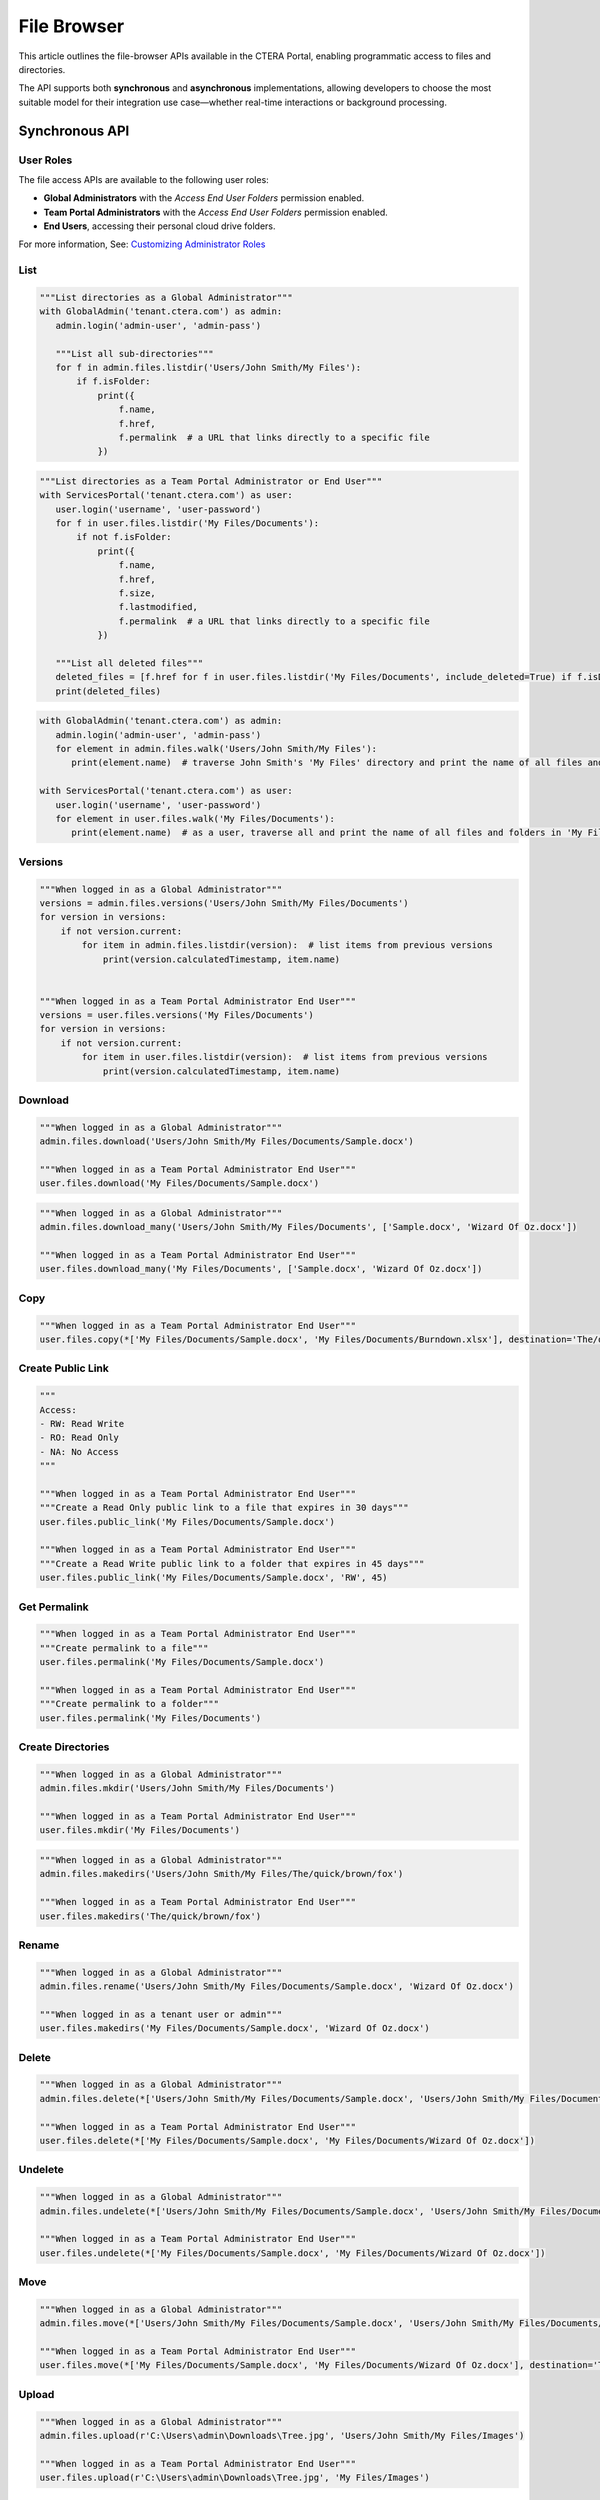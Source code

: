 ============
File Browser
============

This article outlines the file-browser APIs available in the CTERA Portal, enabling programmatic access to files and directories.

The API supports both **synchronous** and **asynchronous** implementations, allowing developers to choose the most suitable model
for their integration use case—whether real-time interactions or background processing.


Synchronous API
===============


User Roles
----------

The file access APIs are available to the following user roles:

- **Global Administrators** with the `Access End User Folders` permission enabled.
- **Team Portal Administrators** with the `Access End User Folders` permission enabled.
- **End Users**, accessing their personal cloud drive folders.

For more information, See: `Customizing Administrator Roles <https://kb.ctera.com/docs/customizing-administrator-roles-2>`_

List
----

.. automethod:: cterasdk.core.files.browser.FileBrowser.listdir
   :noindex:

.. code:: python

   """List directories as a Global Administrator"""
   with GlobalAdmin('tenant.ctera.com') as admin:
      admin.login('admin-user', 'admin-pass')

      """List all sub-directories"""
      for f in admin.files.listdir('Users/John Smith/My Files'):
          if f.isFolder:
              print({
                  f.name,
                  f.href,
                  f.permalink  # a URL that links directly to a specific file
              })

.. code:: python

   """List directories as a Team Portal Administrator or End User"""
   with ServicesPortal('tenant.ctera.com') as user:
      user.login('username', 'user-password')
      for f in user.files.listdir('My Files/Documents'):
          if not f.isFolder:
              print({
                  f.name,
                  f.href,
                  f.size,
                  f.lastmodified,
                  f.permalink  # a URL that links directly to a specific file
              })

      """List all deleted files"""
      deleted_files = [f.href for f in user.files.listdir('My Files/Documents', include_deleted=True) if f.isDeleted]
      print(deleted_files)

.. automethod:: cterasdk.core.files.browser.FileBrowser.walk
   :noindex:

.. code:: python

   with GlobalAdmin('tenant.ctera.com') as admin:
      admin.login('admin-user', 'admin-pass')
      for element in admin.files.walk('Users/John Smith/My Files'):
         print(element.name)  # traverse John Smith's 'My Files' directory and print the name of all files and folders

   with ServicesPortal('tenant.ctera.com') as user:
      user.login('username', 'user-password')
      for element in user.files.walk('My Files/Documents'):
         print(element.name)  # as a user, traverse all and print the name of all files and folders in 'My Files/Documents'

Versions
--------

.. automethod:: cterasdk.core.files.browser.FileBrowser.versions
   :noindex:

.. code:: python

   """When logged in as a Global Administrator"""
   versions = admin.files.versions('Users/John Smith/My Files/Documents')
   for version in versions:
       if not version.current:
           for item in admin.files.listdir(version):  # list items from previous versions
               print(version.calculatedTimestamp, item.name)


   """When logged in as a Team Portal Administrator End User"""
   versions = user.files.versions('My Files/Documents')
   for version in versions:
       if not version.current:
           for item in user.files.listdir(version):  # list items from previous versions
               print(version.calculatedTimestamp, item.name)

Download
--------

.. automethod:: cterasdk.core.files.browser.FileBrowser.download
   :noindex:

.. code:: python

   """When logged in as a Global Administrator"""
   admin.files.download('Users/John Smith/My Files/Documents/Sample.docx')

   """When logged in as a Team Portal Administrator End User"""
   user.files.download('My Files/Documents/Sample.docx')

.. automethod:: cterasdk.core.files.browser.FileBrowser.download_many
   :noindex:

.. code:: python

   """When logged in as a Global Administrator"""
   admin.files.download_many('Users/John Smith/My Files/Documents', ['Sample.docx', 'Wizard Of Oz.docx'])

   """When logged in as a Team Portal Administrator End User"""
   user.files.download_many('My Files/Documents', ['Sample.docx', 'Wizard Of Oz.docx'])

Copy
----

.. automethod:: cterasdk.core.files.browser.FileBrowser.copy
   :noindex:

.. code:: python

   """When logged in as a Team Portal Administrator End User"""
   user.files.copy(*['My Files/Documents/Sample.docx', 'My Files/Documents/Burndown.xlsx'], destination='The/quick/brown/fox')


Create Public Link
------------------

.. automethod:: cterasdk.core.files.browser.FileBrowser.public_link
   :noindex:

.. code:: python

   """
   Access:
   - RW: Read Write
   - RO: Read Only
   - NA: No Access
   """

   """When logged in as a Team Portal Administrator End User"""
   """Create a Read Only public link to a file that expires in 30 days"""
   user.files.public_link('My Files/Documents/Sample.docx')

   """When logged in as a Team Portal Administrator End User"""
   """Create a Read Write public link to a folder that expires in 45 days"""
   user.files.public_link('My Files/Documents/Sample.docx', 'RW', 45)


Get Permalink
-------------

.. automethod:: cterasdk.core.files.browser.FileBrowser.permalink
   :noindex:

.. code:: python

   """When logged in as a Team Portal Administrator End User"""
   """Create permalink to a file"""
   user.files.permalink('My Files/Documents/Sample.docx')

   """When logged in as a Team Portal Administrator End User"""
   """Create permalink to a folder"""
   user.files.permalink('My Files/Documents')


Create Directories
------------------

.. automethod:: cterasdk.core.files.browser.CloudDrive.mkdir
   :noindex:

.. code:: python

   """When logged in as a Global Administrator"""
   admin.files.mkdir('Users/John Smith/My Files/Documents')

   """When logged in as a Team Portal Administrator End User"""
   user.files.mkdir('My Files/Documents')

.. automethod:: cterasdk.core.files.browser.CloudDrive.makedirs
   :noindex:

.. code:: python

   """When logged in as a Global Administrator"""
   admin.files.makedirs('Users/John Smith/My Files/The/quick/brown/fox')

   """When logged in as a Team Portal Administrator End User"""
   user.files.makedirs('The/quick/brown/fox')

Rename
------

.. automethod:: cterasdk.core.files.browser.CloudDrive.rename
   :noindex:

.. code:: python

   """When logged in as a Global Administrator"""
   admin.files.rename('Users/John Smith/My Files/Documents/Sample.docx', 'Wizard Of Oz.docx')

   """When logged in as a tenant user or admin"""
   user.files.makedirs('My Files/Documents/Sample.docx', 'Wizard Of Oz.docx')

Delete
------

.. automethod:: cterasdk.core.files.browser.CloudDrive.delete
   :noindex:

.. code:: python

   """When logged in as a Global Administrator"""
   admin.files.delete(*['Users/John Smith/My Files/Documents/Sample.docx', 'Users/John Smith/My Files/Documents/Wizard Of Oz.docx'])

   """When logged in as a Team Portal Administrator End User"""
   user.files.delete(*['My Files/Documents/Sample.docx', 'My Files/Documents/Wizard Of Oz.docx'])

Undelete
--------

.. automethod:: cterasdk.core.files.browser.CloudDrive.undelete
   :noindex:

.. code:: python

   """When logged in as a Global Administrator"""
   admin.files.undelete(*['Users/John Smith/My Files/Documents/Sample.docx', 'Users/John Smith/My Files/Documents/Wizard Of Oz.docx'])

   """When logged in as a Team Portal Administrator End User"""
   user.files.undelete(*['My Files/Documents/Sample.docx', 'My Files/Documents/Wizard Of Oz.docx'])

Move
----

.. automethod:: cterasdk.core.files.browser.CloudDrive.move
   :noindex:

.. code:: python

   """When logged in as a Global Administrator"""
   admin.files.move(*['Users/John Smith/My Files/Documents/Sample.docx', 'Users/John Smith/My Files/Documents/Wizard Of Oz.docx'], destination='Users/John Smith/The/quick/brown/fox')

   """When logged in as a Team Portal Administrator End User"""
   user.files.move(*['My Files/Documents/Sample.docx', 'My Files/Documents/Wizard Of Oz.docx'], destination='The/quick/brown/fox')

Upload
------

.. automethod:: cterasdk.core.files.browser.CloudDrive.upload

.. code:: python

   """When logged in as a Global Administrator"""
   admin.files.upload(r'C:\Users\admin\Downloads\Tree.jpg', 'Users/John Smith/My Files/Images')

   """When logged in as a Team Portal Administrator End User"""
   user.files.upload(r'C:\Users\admin\Downloads\Tree.jpg', 'My Files/Images')


Collaboration Shares
--------------------

.. automethod:: cterasdk.core.files.browser.CloudDrive.share
   :noindex:

.. code:: python

   """When logged in as a Team Portal Administrator End User"""

   """
   Share with a local user and a local group.
   - Grant the local user with read only access for 30 days
   - Grant the local group with read write access with no expiration
   """

   alice = core_types.UserAccount('alice')
   engineers = core_types.GroupAccount('Engineers')

   alice_rcpt = core_types.ShareRecipient.local_user(alice).expire_in(30).read_only()
   engineers_rcpt = core_types.ShareRecipient.local_group(engineers).read_write()

   user.files.share('Codebase', [alice_rcpt, engineers_rcpt])

..

.. code:: python

   """When logged in as a Team Portal Administrator End User"""

   """
   Share with an external recipient
   - Grant the external user with preview only access for 10 days
   """
   jsmith = core_types.ShareRecipient.external('jsmith@hotmail.com').expire_in(10).preview_only()
   user.files.share('My Files/Projects/2020/ProjectX', [jsmith])

   """
   Share with an external recipient, and require 2 factor authentication
   - Grant the external user with read only access for 5 days, and require 2 factor authentication over e-mail
   """
   jsmith = core_types.ShareRecipient.external('jsmith@hotmail.com', True).expire_in(5).read_only()
   user.files.share('My Files/Projects/2020/ProjectX', [jsmith])

..

.. code:: python

   """When logged in as a Team Portal Administrator End User"""

   """
   Share with a domain groups
   - Grant the Albany domain group with read write access with no expiration
   - Grant the Cleveland domain group with read only access with no expiration
   """
   albany_group = core_types.GroupAccount('Albany', 'ctera.com')
   cleveland_group = core_types.GroupAccount('Cleveland', 'ctera.com')

   albany_rcpt = core_types.ShareRecipient.domain_group(albany_group).read_write()
   cleveland_rcpt = core_types.ShareRecipient.domain_group(cleveland_group).read_only()

   user.files.share('Cloud/Albany', [albany_rcpt, cleveland_rcpt])

.. automethod:: cterasdk.core.files.browser.CloudDrive.add_share_recipients
   :noindex:

.. code:: python

   """When logged in as a Team Portal Administrator End User"""

   """
   Add collaboration shares members.

   - Grant the 'Engineering' local group with read-write permission
   """
   engineering = core_types.GroupAccount('Engineering')
   engineering_rcpt = core_types.ShareRecipient.local_group(engineering).read_write()
   user.files.add_share_recipients('My Files/Projects/2020/ProjectX', [engineering_rcpt])

.. note:: if the share recipients provided as an argument already exist, they will be skipped and not updated

.. automethod:: cterasdk.core.files.browser.CloudDrive.remove_share_recipients
   :noindex:

.. code:: python

   """When logged in as a Team Portal Administrator End User"""

   """Remove 'Alice' and 'Engineering' from the List of Recipients"""
   alice = core_types.UserAccount('alice')
   engineering = core_types.GroupAccount('Engineering')
   user.files.remove_share_recipients('My Files/Projects/2020/ProjectX', [alice, engineering])

.. automethod:: cterasdk.core.files.browser.CloudDrive.unshare
   :noindex:

.. code:: python

   """
   Unshare a file or a folder
   """
   user.files.unshare('Codebase')
   user.files.unshare('My Files/Projects/2020/ProjectX')
   user.files.unshare('Cloud/Albany')


Managing S3 Credentials
-----------------------

Starting CTERA 8.0, CTERA Portal features programmatic access via the S3 protocol, also known as *CTERA Fusion*
For more information on how to enable CTERA Fusion and the supported extensions of the S3 protocol, please refer to the following `article <https://kb.ctera.com/v1/docs/en/setting-up-access-from-an-s3-browser>`_

The following section includes examples on how to instantiate an S3 client using the Amazon SDK for Python `boto3 <https://pypi.org/project/boto3/>`_

.. code:: python

   credentials = user.credentials.s3.create()  # if logged in as a user
   # credentials = admin.credentials.s3.create(core_types.UserAccount('username', 'domain'))  # if logged in as a Global Admin

   """Instantiate the boto3 client"""
   client = boto3.client(
         's3',
         endpoint_url=https://domain.ctera.com:8443,  # your CTERA Portal tenant domain
         aws_access_key_id=credentials.accessKey,
         aws_secret_access_key=credentials.secretKey,
         verify=False  # disable certificate verification (Optional)
   )

   """List Buckets"""
   response = client.list_buckets()
   for bucket in response['Buckets']:
      print(bucket['Name'])

   """Upload a file"""
   client.upload_file(r'./document.docx', 'my-bucket-name', 'data-management-document.docx')

   """List files"""
   response = client.list_objects_v2(Bucket='my-bucket-name')
   for item in response['Contents']:
      print(item['Key'], item['LastModified'])

   """List files, using Pagination"""
   paginator = client.get_paginator('list_objects_v2')
   for page in paginator.paginate(Bucket='my-bucket-name'):
      for item in page['Contents']:
         print(item['Key'], item['LastModified'])

   """Download a file"""
   client.download_file(r'./data-management-document.docx', 'my-bucket-name', 'data-management-document-copy.docx')

   # for more information, please refer to the Amazon SDK for Python (boto3) documentation.


Asynchronous API
================

.. automethod:: cterasdk.asynchronous.core.files.browser.FileBrowser.handle
   :noindex:

.. automethod:: cterasdk.asynchronous.core.files.browser.FileBrowser.handle_many
   :noindex:

.. automethod:: cterasdk.asynchronous.core.files.browser.FileBrowser.download
   :noindex:

.. automethod:: cterasdk.asynchronous.core.files.browser.FileBrowser.download_many
   :noindex:

.. automethod:: cterasdk.asynchronous.core.files.browser.FileBrowser.listdir
   :noindex:

.. automethod:: cterasdk.asynchronous.core.files.browser.FileBrowser.versions
   :noindex:

.. automethod:: cterasdk.asynchronous.core.files.browser.FileBrowser.walk
   :noindex:

.. automethod:: cterasdk.asynchronous.core.files.browser.FileBrowser.public_link
   :noindex:

.. automethod:: cterasdk.asynchronous.core.files.browser.FileBrowser.copy
   :noindex:

.. automethod:: cterasdk.asynchronous.core.files.browser.FileBrowser.move
   :noindex:

.. automethod:: cterasdk.asynchronous.core.files.browser.FileBrowser.permalink
   :noindex:

.. automethod:: cterasdk.asynchronous.core.files.browser.CloudDrive.upload
   :noindex:

.. automethod:: cterasdk.asynchronous.core.files.browser.CloudDrive.upload_file
   :noindex:

.. automethod:: cterasdk.asynchronous.core.files.browser.CloudDrive.mkdir
   :noindex:

.. automethod:: cterasdk.asynchronous.core.files.browser.CloudDrive.makedirs
   :noindex:

.. automethod:: cterasdk.asynchronous.core.files.browser.CloudDrive.rename
   :noindex:

.. automethod:: cterasdk.asynchronous.core.files.browser.CloudDrive.delete
   :noindex:

.. automethod:: cterasdk.asynchronous.core.files.browser.CloudDrive.undelete
   :noindex:


.. code:: python

   """Access a Global Administrator"""
   async with AsyncGlobalAdmin('global.ctera.com') as admin:
       await admin.login('username', 'password')
       await admin.portals.browse('corp')  # access files in the 'corp' Team Portal tenant

       """Create directories recursively"""
       await admin.files.makedirs('Users/John Smith/My Files/the/quick/brown/fox')

       """Create a 'Documents' directory"""
       await admin.files.mkdir('Users/John Smith/Documents')

       """Walk 'John Smith's My Files directory"""
       async for i in admin.files.walk('Users/John Smith/My Files'):
           print(i.name, i.size, i.lastmodified, i.permalink)

       """List all files in a directory"""
       documents = [i.name async for i in admin.files.listdir('Users/John Smith/Documents') if i.isfile]

       """Rename a directory"""
       await admin.files.rename('Users/John Smith/Documents', 'Documents360')

       """Download"""
       await admin.files.download('Users/John Smith/My Files/Sunrise.png')
       await admin.files.download('Users/John Smith/My Files/Sunrise.png', 'c:/users/jsmith/downloads/Patagonia.png')

       await admin.files.download_many('Users/John Smith/Pictures', ['Sunrise.png', 'Gelato.pptx'])
       await admin.files.download_many('Users/John Smith/Pictures', ['Sunrise.png', 'Gelato.pptx'], 'c:/users/jsmith/downloads/Images.zip')

       """Upload"""
       await admin.files.upload_file('c:/users/jsmith/downloads/Sunset.png', '/Users/John Smith/Pictures')

       """Public Link"""
       url = await admin.files.public_link('Users/John Smith/Pictures/Sunrise.png')
       print(url)

.. code:: python

   """Access a Team Portal Administrator or End User"""
   async with AsyncservicesPortal('tenant.ctera.com') as user:
       await user.login('username', 'password')

       """Create directories as an End User"""
       await user.files.makedirs('My Files/the/quick/brown/fox')  # Create a directory in your own account

       """Create directories as Team Portal Administrator"""
       await user.files.makedirs('Users/John Smith/My Files/the/quick/brown/fox')  # Create a directory in a user's account

